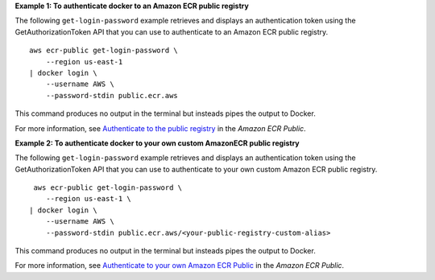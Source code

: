 **Example 1: To authenticate docker to an Amazon ECR public registry**

The following ``get-login-password`` example retrieves and displays an authentication token using the GetAuthorizationToken API that you can use to authenticate to an Amazon ECR public registry. ::

    aws ecr-public get-login-password \
        --region us-east-1 
    | docker login \
        --username AWS \
        --password-stdin public.ecr.aws

This command produces no output in the terminal but insteads pipes the output to Docker.

For more information, see `Authenticate to the public registry <https://docs.aws.amazon.com/AmazonECR/latest/public/public-registries.html#public-registry-auth>`__ in the *Amazon ECR Public*.

**Example 2: To authenticate docker to your own custom AmazonECR public registry**

The following ``get-login-password`` example retrieves and displays an authentication token using the GetAuthorizationToken API that you can use to authenticate to your own custom Amazon ECR public registry. ::

     aws ecr-public get-login-password \
        --region us-east-1 \
    | docker login \
        --username AWS \
        --password-stdin public.ecr.aws/<your-public-registry-custom-alias>

This command produces no output in the terminal but insteads pipes the output to Docker.

For more information, see `Authenticate to your own Amazon ECR Public <https://docs.aws.amazon.com/AmazonECR/latest/public/public-registries.html#public-registry-auth>`__ in the *Amazon ECR Public*.
